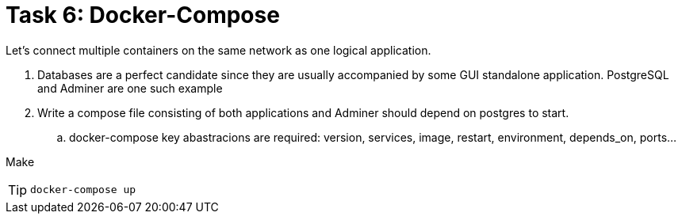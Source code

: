 = Task 6: Docker-Compose
:tip-caption: Tip

Let's connect multiple containers on the same network as one logical application.


. Databases are a perfect candidate since they are usually accompanied by some GUI standalone application.
  PostgreSQL and Adminer are one such example

. Write a compose file consisting of both applications and Adminer should depend on postgres to start.
 .. docker-compose key abastracions are required:
   version, services, image, restart, environment, depends_on, ports...

Make 

TIP: `docker-compose up`
